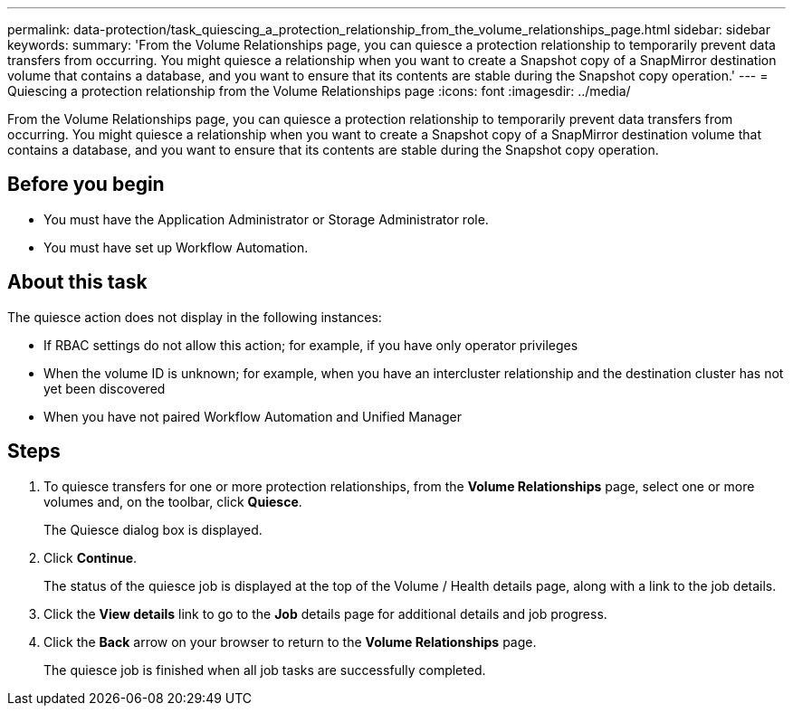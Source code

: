 ---
permalink: data-protection/task_quiescing_a_protection_relationship_from_the_volume_relationships_page.html
sidebar: sidebar
keywords: 
summary: 'From the Volume Relationships page, you can quiesce a protection relationship to temporarily prevent data transfers from occurring. You might quiesce a relationship when you want to create a Snapshot copy of a SnapMirror destination volume that contains a database, and you want to ensure that its contents are stable during the Snapshot copy operation.'
---
= Quiescing a protection relationship from the Volume Relationships page
:icons: font
:imagesdir: ../media/

[.lead]
From the Volume Relationships page, you can quiesce a protection relationship to temporarily prevent data transfers from occurring. You might quiesce a relationship when you want to create a Snapshot copy of a SnapMirror destination volume that contains a database, and you want to ensure that its contents are stable during the Snapshot copy operation.

== Before you begin

* You must have the Application Administrator or Storage Administrator role.
* You must have set up Workflow Automation.

== About this task

The quiesce action does not display in the following instances:

* If RBAC settings do not allow this action; for example, if you have only operator privileges
* When the volume ID is unknown; for example, when you have an intercluster relationship and the destination cluster has not yet been discovered
* When you have not paired Workflow Automation and Unified Manager

== Steps

. To quiesce transfers for one or more protection relationships, from the *Volume Relationships* page, select one or more volumes and, on the toolbar, click *Quiesce*.
+
The Quiesce dialog box is displayed.

. Click *Continue*.
+
The status of the quiesce job is displayed at the top of the Volume / Health details page, along with a link to the job details.

. Click the *View details* link to go to the *Job* details page for additional details and job progress.
. Click the *Back* arrow on your browser to return to the *Volume Relationships* page.
+
The quiesce job is finished when all job tasks are successfully completed.

